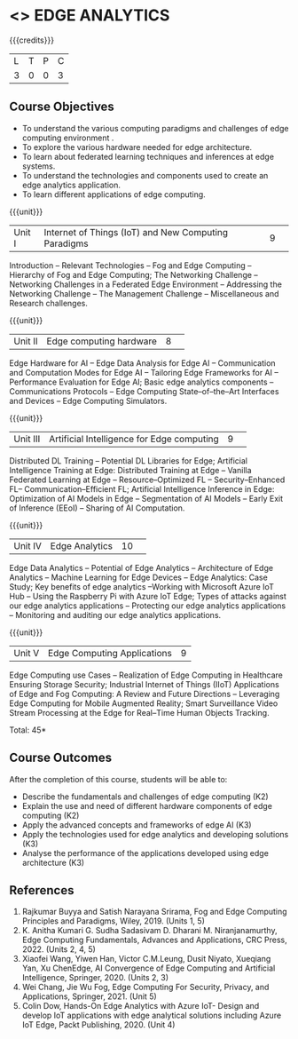 * <<<PE43>>> EDGE ANALYTICS
:properties:
:author: J. Bhuvana, T.T. Mirnalinee 
:date: 6 May 2022
:end:

#+startup: showall

{{{credits}}}
|L|T|P|C|
|3|0|0|3|

** Course Objectives
 - To understand the various computing paradigms and challenges of edge computing environment .
 - To explore the various hardware needed for edge architecture.
 - To learn about federated learning techniques and inferences at edge systems.
 - To understand the technologies and components used to create an edge analytics application.
 - To learn different applications of edge computing.


{{{unit}}}
|Unit I |Internet of Things (IoT) and New Computing Paradigms   |9| 
Introduction -- Relevant Technologies -- Fog and Edge Computing -- Hierarchy of Fog and Edge Computing;
The Networking Challenge -- Networking Challenges in a Federated Edge Environment -- Addressing the Networking Challenge -- The Management Challenge -- Miscellaneous and Research challenges.


{{{unit}}}
|Unit II|Edge computing hardware  |8| 
Edge Hardware for AI -- Edge Data Analysis for Edge AI -- Communication and Computation Modes for Edge AI -- Tailoring Edge Frameworks for AI -- Performance Evaluation for Edge AI;
Basic edge analytics components -- Communications Protocols -- Edge Computing State--of--the--Art Interfaces and Devices -- Edge Computing Simulators.


{{{unit}}}
|Unit III|Artificial Intelligence for Edge computing |9| 
Distributed DL Training -- Potential DL Libraries for Edge;
Artificial Intelligence Training at Edge:  Distributed Training at Edge -- Vanilla Federated Learning at Edge -- Resource--Optimized FL -- Security--Enhanced FL-- Communication--Efficient FL; 
Artificial Intelligence Inference in Edge: Optimization of AI Models in Edge -- Segmentation of AI Models -- Early Exit of Inference (EEoI) -- Sharing of AI Computation.


{{{unit}}}
|Unit IV|Edge Analytics  |10| 
Edge Data Analytics -- Potential of Edge Analytics -- Architecture of Edge Analytics -- Machine Learning for Edge Devices -- Edge Analytics: Case Study;
Key benefits of edge analytics --Working with Microsoft Azure IoT Hub -- Using the Raspberry Pi with Azure IoT Edge;
Types of attacks against our edge analytics applications -- Protecting our edge analytics applications -- Monitoring and auditing our edge analytics applications.


{{{unit}}}
|Unit V|Edge Computing Applications |9|
Edge Computing use Cases -- Realization of Edge Computing in Healthcare Ensuring Storage Security; 
Industrial Internet of Things (IIoT) Applications of Edge and Fog Computing: A Review and Future Directions -- Leveraging Edge Computing for Mobile Augmented Reality;
Smart Surveillance Video Stream Processing at the Edge for Real--Time Human Objects Tracking.


\hfill *Total: 45*

** Course Outcomes
After the completion of this course, students will be able to: 
- Describe the fundamentals and challenges of edge computing (K2)
-	Explain the use and need of different hardware components of edge computing (K2)
-	Apply the advanced concepts and frameworks of edge AI (K3) 
-	Apply the technologies used for edge analytics and developing solutions (K3)
-	Analyse the performance of the applications developed using edge architecture (K3)

      
** References
1. Rajkumar Buyya and Satish Narayana Srirama, Fog and Edge Computing Principles and Paradigms, Wiley, 2019. (Units 1, 5)
2.	K. Anitha Kumari G. Sudha Sadasivam D. Dharani M. Niranjanamurthy, Edge Computing Fundamentals, Advances and Applications, CRC Press, 2022. (Units  2, 4, 5)
3.	Xiaofei Wang, Yiwen Han, Victor C.M.Leung, Dusit Niyato, Xueqiang Yan, Xu ChenEdge, AI Convergence of Edge Computing and Artificial Intelligence, Springer, 2020. (Units  2, 3)
4.	Wei Chang,  Jie Wu Fog, Edge Computing For Security, Privacy, and Applications, Springer, 2021. (Unit  5)
5.	Colin Dow, Hands-On Edge Analytics with Azure IoT- Design and develop IoT applications with edge analytical solutions including Azure IoT Edge, Packt Publishing, 2020. (Unit 4)


